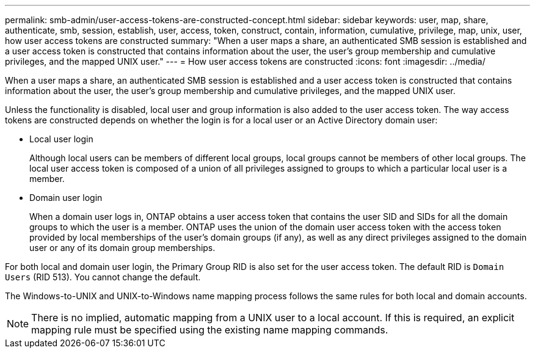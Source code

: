 ---
permalink: smb-admin/user-access-tokens-are-constructed-concept.html
sidebar: sidebar
keywords: user, map, share, authenticate, smb, session, establish, user, access, token, construct, contain, information, cumulative, privilege, map, unix, user, how user access tokens are constructed
summary: "When a user maps a share, an authenticated SMB session is established and a user access token is constructed that contains information about the user, the user’s group membership and cumulative privileges, and the mapped UNIX user."
---
= How user access tokens are constructed
:icons: font
:imagesdir: ../media/

[.lead]
When a user maps a share, an authenticated SMB session is established and a user access token is constructed that contains information about the user, the user's group membership and cumulative privileges, and the mapped UNIX user.

Unless the functionality is disabled, local user and group information is also added to the user access token. The way access tokens are constructed depends on whether the login is for a local user or an Active Directory domain user:

* Local user login
+
Although local users can be members of different local groups, local groups cannot be members of other local groups. The local user access token is composed of a union of all privileges assigned to groups to which a particular local user is a member.

* Domain user login
+
When a domain user logs in, ONTAP obtains a user access token that contains the user SID and SIDs for all the domain groups to which the user is a member. ONTAP uses the union of the domain user access token with the access token provided by local memberships of the user's domain groups (if any), as well as any direct privileges assigned to the domain user or any of its domain group memberships.

For both local and domain user login, the Primary Group RID is also set for the user access token. The default RID is `Domain Users` (RID 513). You cannot change the default.

The Windows-to-UNIX and UNIX-to-Windows name mapping process follows the same rules for both local and domain accounts.

[NOTE]
====
There is no implied, automatic mapping from a UNIX user to a local account. If this is required, an explicit mapping rule must be specified using the existing name mapping commands.
====
